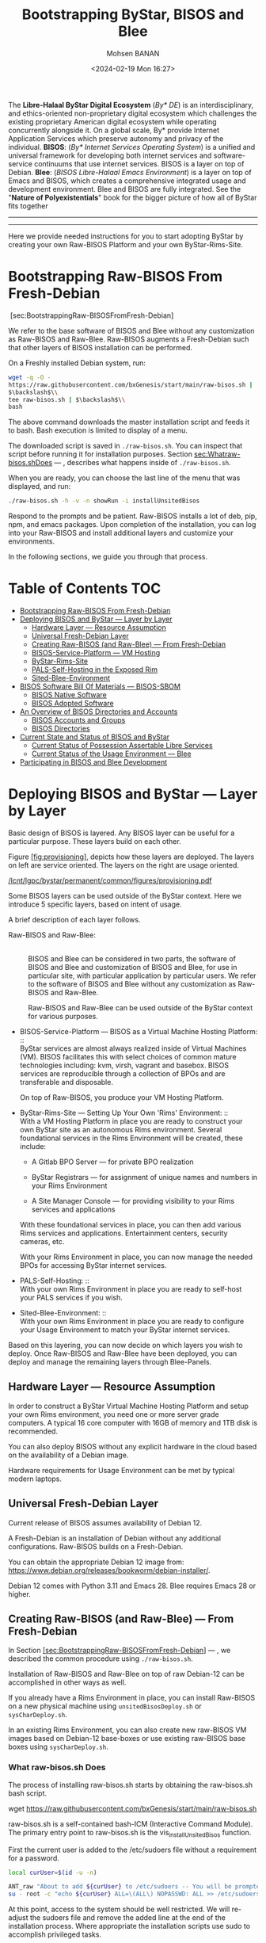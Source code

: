 #+TITLE: Bootstrapping ByStar, BISOS and Blee
#+DATE: <2024-02-19 Mon 16:27>
#+AUTHOR: Mohsen BANAN
#+OPTIONS: toc:4

The *Libre-Halaal ByStar Digital Ecosystem* (/By* DE/) is an interdisciplinary, and
ethics-oriented non-proprietary digital ecosystem which challenges the existing
proprietary American digital ecosystem while operating concurrently alongside
it. On a global scale, By* provide Internet Application Services which preserve
autonomy and privacy of the individual. *BISOS*: (/By* Internet Services Operating
System/) is a unified and universal framework for developing both internet
services and software-service continuums that use internet services. BISOS is a
layer on top of Debian. *Blee*: (/BISOS Libre-Halaal Emacs Environment/) is a layer
on top of Emacs and BISOS, which creates a comprehensive integrated usage and
development environment. Blee and BISOS are fully integrated. See the "*Nature of
Polyexistentials*" book for the bigger picture of how all of ByStar fits together


------------------------------------------------------------------------

#+html: <p align="center" height="190"><img src="images/frontCover-1.jpg" /></p>


------------------------------------------------------------------------

Here we provide needed instructions for you to start adopting ByStar by creating
your own Raw-BISOS Platform and your own ByStar-Rims-Site.


* Bootstrapping Raw-BISOS From Fresh-Debian
  :PROPERTIES:
  :CUSTOM_ID: bootstrapping-raw-bisos-from-fresh-debian
  :END:

 [sec:BootstrappingRaw-BISOSFromFresh-Debian]

We refer to the base software of BISOS and Blee without any
customization as Raw-BISOS and Raw-Blee. Raw-BISOS augments a
Fresh-Debian such that other layers of BISOS installation can be
performed.

On a Freshly installed Debian system, run:

#+begin_src sh
wget -q -O -
https://raw.githubusercontent.com/bxGenesis/start/main/raw-bisos.sh |
$\backslash$\\
tee raw-bisos.sh | $\backslash$\\
bash
#+end_src

The above command downloads the master installation script and feeds it
to bash. Bash execution is limited to display of a menu.

The downloaded script is saved in =./raw-bisos.sh=. You can inspect that
script before running it for installation purposes.
Section [[sec:Whatraw-bisos.shDoes]] --- ,
describes what happens inside of =./raw-bisos.sh=.

When you are ready, you can choose the last line of the menu that was
displayed, and run:

#+begin_src sh
./raw-bisos.sh -h -v -n showRun -i installUnsitedBisos
#+end_src

Respond to the prompts and be patient. Raw-BISOS installs a lot of deb,
pip, npm, and emacs packages. Upon completion of the installation, you
can log into your Raw-BISOS and install additional layers and customize
your environments.

In the following sections, we guide you through that process.



* Table of Contents     :TOC:
- [[#bootstrapping-raw-bisos-from-fresh-debian][Bootstrapping Raw-BISOS From Fresh-Debian]]
- [[#deploying-bisos-and-bystar-----layer-by-layer][Deploying BISOS and ByStar --- Layer by Layer]]
  - [[#hardware-layer-----resource-assumption][Hardware Layer --- Resource Assumption]]
  - [[#universal-fresh-debian-layer][Universal Fresh-Debian Layer]]
  - [[#creating-raw-bisos-and-raw-blee-----from-fresh-debian][Creating Raw-BISOS (and Raw-Blee) --- From Fresh-Debian]]
  - [[#bisos-service-platform-----vm-hosting][BISOS-Service-Platform --- VM Hosting]]
  - [[#bystar-rims-site][ByStar-Rims-Site]]
  - [[#pals-self-hosting-in-the-exposed-rim][PALS-Self-Hosting in the Exposed Rim]]
  - [[#sited-blee-environment][Sited-Blee-Environment]]
- [[#bisos-software-bill-of-materials-----bisos-sbom][BISOS Software Bill Of Materials --- BISOS-SBOM]]
  - [[#bisos-native-software][BISOS Native Software]]
  - [[#bisos-adopted-software][BISOS Adopted Software]]
- [[#an-overview-of-bisos-directories-and-accounts][An Overview of BISOS Directories and Accounts]]
  - [[#bisos-accounts-and-groups][BISOS Accounts and Groups]]
  - [[#bisos-directories][BISOS Directories]]
- [[#current-state-and-status-of-bisos-and-bystar][Current State and Status of BISOS and ByStar]]
  - [[#current-status-of-possession-assertable-libre-services][Current Status of Possession Assertable Libre Services]]
  - [[#current-status-of-the-usage-environment-----blee][Current Status of the Usage Environment --- Blee]]
- [[#participating-in-bisos-and-blee-development][Participating in BISOS and Blee Development]]

* Deploying BISOS and ByStar --- Layer by Layer
  :PROPERTIES:
  :CUSTOM_ID: deploying-bisos-and-bystar-layer-by-layer
  :END:

Basic design of BISOS is layered. Any BISOS layer can be useful for a
particular purpose. These layers build on each other.

Figure [[#fig:provisioning][[fig:provisioning]]], depicts how these
layers are deployed. The layers on left are service oriented. The layers
on the right are usage oriented.

[[/lcnt/lgpc/bystar/permanent/common/figures/provisioning.pdf]]

Some BISOS layers can be used outside of the ByStar context. Here we
introduce 5 specific layers, based on intent of usage.

A brief description of each layer follows.

- Raw-BISOS and Raw-Blee: :: \\
  BISOS and Blee can be considered in two parts, the software of BISOS
  and Blee and customization of BISOS and Blee, for use in particular
  site, with particular application by particular users. We refer to the
  software of BISOS and Blee without any customization as Raw-BISOS and
  Raw-Blee.

  Raw-BISOS and Raw-Blee can be used outside of the ByStar context for
  various purposes.

- BISOS-Service-Platform --- BISOS as a Virtual Machine Hosting
  Platform: :: \\
  ByStar services are almost always realized inside of Virtual Machines
  (VM). BISOS facilitates this with select choices of common mature
  technologies including: kvm, virsh, vagrant and basebox. BISOS
  services are reproducible through a collection of BPOs and are
  transferable and disposable.

  On top of Raw-BISOS, you produce your VM Hosting Platform.

- ByStar-Rims-Site --- Setting Up Your Own 'Rims' Environment: :: \\
  With a VM Hosting Platform in place you are ready to construct your
  own ByStar site as an autonomous Rims environment. Several
  foundational services in the Rims Environment will be created, these
  include:

  - A Gitlab BPO Server --- for private BPO realization

  - ByStar Registrars --- for assignment of unique names and numbers in
    your Rims Environment

  - A Site Manager Console --- for providing visibility to your Rims
    services and applications

  With these foundational services in place, you can then add various
  Rims services and applications. Entertainment centers, security
  cameras, etc.

  With your Rims Environment in place, you can now manage the needed
  BPOs for accessing ByStar internet services.

- PALS-Self-Hosting: :: \\
  With your own Rims Environment in place you are ready to self-host
  your PALS services if you wish.

- Sited-Blee-Environment: :: \\
  With your own Rims Environment in place you are ready to configure
  your Usage Environment to match your ByStar internet services.

Based on this layering, you can now decide on which layers you wish to
deploy. Once Raw-BISOS and Raw-Blee have been deployed, you can deploy
and manage the remaining layers through Blee-Panels.

** Hardware Layer --- Resource Assumption
   :PROPERTIES:
   :CUSTOM_ID: hardware-layer-resource-assumption
   :END:

In order to construct a ByStar Virtual Machine Hosting Platform and
setup your own Rims environment, you need one or more server grade
computers. A typical 16 core computer with 16GB of memory and 1TB disk
is recommended.

You can also deploy BISOS without any explicit hardware in the cloud
based on the availability of a Debian image.

Hardware requirements for Usage Environment can be met by typical modern
laptops.

** Universal Fresh-Debian Layer
   :PROPERTIES:
   :CUSTOM_ID: universal-fresh-debian-layer
   :END:

Current release of BISOS assumes availability of Debian 12.

A Fresh-Debian is an installation of Debian without any additional
configurations. Raw-BISOS builds on a Fresh-Debian.

You can obtain the appropriate Debian 12 image from:\\
[[https://www.debian.org/releases/bookworm/debian-installer/]].

Debian 12 comes with Python 3.11 and Emacs 28. Blee requires Emacs 28 or
higher.

** Creating Raw-BISOS (and Raw-Blee) --- From Fresh-Debian
   :PROPERTIES:
   :CUSTOM_ID: creating-raw-bisos-and-raw-blee-from-fresh-debian
   :END:

In
Section [[#sec:BootstrappingRaw-BISOSFromFresh-Debian][[sec:BootstrappingRaw-BISOSFromFresh-Debian]]]
--- , we described the common procedure using =./raw-bisos.sh=.

Installation of Raw-BISOS and Raw-Blee on top of raw Debian-12 can be
accomplished in other ways as well.

If you already have a Rims Environment in place, you can install
Raw-BISOS on a new physical machine using =unsitedBisosDeploy.sh= or
=sysCharDeploy.sh=.

In an existing Rims Environment, you can also create new raw-BISOS VM
images based on Debian-12 base-boxes or use existing raw-BISOS base
boxes using =sysCharDeploy.sh=.

*** What raw-bisos.sh Does
    :PROPERTIES:
    :CUSTOM_ID: what-raw-bisos.sh-does
    :END:

<<sec:Whatraw-bisos.shDoes>>

The process of installing raw-bisos.sh starts by obtaining the
raw-bisos.sh bash script.

wget https://raw.githubusercontent.com/bxGenesis/start/main/raw-bisos.sh

raw-bisos.sh is a self-contained bash-ICM (Interactive Command Module).
The primary entry point to raw-bisos.sh is the vis_installUnsitedBisos
function.

First the current user is added to the /etc/sudoers file without a
requirement for a password.

#+BEGIN_SRC sh
  local curUser=$(id -u -n)

  ANT_raw "About to add ${curUser} to /etc/sudoers -- You will be prompted for root passwd."
  su - root -c "echo ${curUser} ALL=\(ALL\) NOPASSWD: ALL >> /etc/sudoers"
#+END_SRC

At this point, access to the system should be well restricted. We will
re-adjust the sudoers file and remove the added line at the end of the
installation process. Where appropriate the installation scripts use
sudo to accomplish privileged tasks.

Next we install pipx as a Debian package.

sudo apt-get install pipx

Using pipx we then install the bisos.provision pip package from PyPI.

pipx install bisos.provision

bisos.provision is actually a set of bash scripts. We have not switched
to our python environment yet. The bisos.provision pip package installs
the provisionBisos.sh script. provisionBisos.sh is a stand-alone
bash-ICM module. The provisionBisos.sh script and its
seedIcmStandalone.bash are at:\\
[[https://github.com/bisos-pip/provision/tree/master/py3/bin]]

We then invoke the sysBasePlatform command of the locally installed
provisionBisos.sh

$HOME/.local/bin/provisionBisos.sh -h -v -n showRun -i sysBasePlatform

Which installs git, configures git and clones the
[[https://github.com/bxGenesis/provisioners]] repo in
/opt/bisosProvisioner/gitRepos/provisioners.

A set of self-reliant bash-ICM modules are then used to create the final
/bisos environment. Once the /bisos/core/bsip/bin environment is in
place, all bash ICM scripts use the bisos bash-ICM modules. During the
installation, our use of ICM modules evolves from stand-alone
(raw-bisos.sh) to self-contained (provisionBisos.sh) to self-reliant
(/opt/bisosProvisioner/gitRepos/provisioners) to bisos bash-ICMs
(/bisos/core/bsip/bin).

Upon completion of the installation process, Raw-BISOS is capable of
functioning as a BPO-Container, but no BPOs have been activated yet.

*** Logging in as bystar
    :PROPERTIES:
    :CUSTOM_ID: logging-in-as-bystar
    :END:

Deployment of Raw-BISOS involves creation of a default login account
called: bystar. You can now login to your system as bystar. On the Gnome
GUI console select the bystar account.

Or you can ssh into your system.

ssh -X bystar@ipAddr

The bystar account is preconfigured for BISOS services and capabilities.

While you can use the traditional bash command line, the primary
interface to use and to configure BISOS is Blee.

*** Using Blee
    :PROPERTIES:
    :CUSTOM_ID: using-blee
    :END:

Deployment of Raw-BISOS involves creation of a full featured emacs
environment which is fully integrated with BISOS, called Blee.

blee -i run

If you are familiar with Emacs, you will feel very much at home with
Blee. You can think of Blee as a redistribution of Emacs which is fully
BISOS aware. Most BISOS capabilities and services have been integrated
into Blee. You can use ByStar services through Blee. Additionally, BISOS
capabilities can be configured through Blee. Furthermore, BISOS is
developed with Blee and you can think of Blee as the native BISOS IDE
(Interactive Development Environment).

Blee menu bar is a superset of Emacs menu bar. Most BISOS capabilities
and services can be accessed through Blee menus. Additionally, Blee
introduces a new user interface, called Blee-Panels.

*** Use of Blee-Panels for BISOS Configuration and Information
    :PROPERTIES:
    :CUSTOM_ID: use-of-blee-panels-for-bisos-configuration-and-information
    :END:

Blee-Panels are a web of active org-mode pages that provide access to
BISOS information, capabilities and services. Some Blee-Panels function
as the equivalent of Unix Man Pages, which are active. There are many
similarities between collection of Blee-Panels and the likes of Jupiter
Notebook.

Collection of purposeful Blee-Panels can be accessed through augmented
Blee menus.

** BISOS-Service-Platform --- VM Hosting
   :PROPERTIES:
   :CUSTOM_ID: bisos-service-platform-vm-hosting
   :END:

You can further provision your Raw-BISOS system to become a
ByStar-Service-Platform. You can initiate the provisioning process with
the =bisos-core/bootstrap/provisionSelections/kvmHosting= Blee-Panel.

kvm, virsh, vagrant and basebox software packages will be installed.

With your ByStar-Service-Platform in place you can now create additional
Raw-BISOS system as Virtual Machines (VM) or materialize existing
pre-configured systems through their BPOs.

** ByStar-Rims-Site
   :PROPERTIES:
   :CUSTOM_ID: bystar-rims-site
   :END:

You can further provision your ByStar-Service-Platform system to
construct a ByStar-Rims-Site. You can initiate the provisioning process
with the =bisos-core/bootstrap/siteGenesis= Blee-Panel.

A minimal ByStar-Rims-Site includes:

- Gitlab-BPO-Server: :: \\
  for private BPO realization

- BISOS-Rims-Registrars: :: \\
  for assignment of unique names and numbers in your Rims Environment.

- Site-Manager-Console: :: \\
  for providing visibility to your Rims services and applications.

With these foundational services in place, you can then add various Rims
services and applications. Entertainment centers, security cameras, etc.

With your Rims Environment in place, you can now manage the needed BPOs
for accessing ByStar internet services.

** PALS-Self-Hosting in the Exposed Rim
   :PROPERTIES:
   :CUSTOM_ID: pals-self-hosting-in-the-exposed-rim
   :END:

With your own ByStar-Rims-Site in place you are now ready to self-host
your PALS services if you wish. This allows you assert your tangible
autonomy and privacy on your email and content publication services.

** Sited-Blee-Environment
   :PROPERTIES:
   :CUSTOM_ID: sited-blee-environment
   :END:

With your own ByStar-Rims-Site in place you are now ready to realize
your BPOs for the purpose of configuring your Usage Environment and for
pairing of BISOS+Blee With ByStar Services and Abstracted Application
Services (AAS).

* BISOS Software Bill Of Materials --- BISOS-SBOM
  :PROPERTIES:
  :CUSTOM_ID: bisos-software-bill-of-materials-bisos-sbom
  :END:

BISOS Software can be categorized in two types.

- Native BISOS Software: :: \\
  Software that we have developed.

- Adopted BISOS Software: :: \\
  Software that we have adopted.

BISOS Software can be thought of a collection of software packages of
different forms and of different origins. For each type of software, in
this section we provide an overview and identify their origins.

** BISOS Native Software
   :PROPERTIES:
   :CUSTOM_ID: bisos-native-software
   :END:

All BISOS native software is publicly available and is Libre-Halaal
software --- subjected to Affero GPL.

We use Github and PyPi as public repositories. BISOS native software is
structured as a set of repositories across a number of github
organizations. Here, we provide an overview of these organizations and
repositories.

- PyPi bisos. namespace: :: \\
  Some BISOS native software is released as pip packages. Some pip
  packages are not python modules and are in the form of bash-ICM
  scripts which allows for their convenient installation through pipx
  during bootstraping and prior to establishment of /bisos bases. All
  BISOS native pip packages are under the bisos namespace. T

- Github Organization --- [[https://github.com/bisos-pip]]: :: \\
  The complete sources for PyPi bisos pip packages are are maintained in
  repositories of this github organization.

- Github Organization --- [[https://github.com/bisos]]: :: \\
  Various directories under /bisos map to repositories of this github
  organization.

- Github Organization --- [[https://github.com/bxGenesis]]: :: \\
  The =start= repository and =provisioners= repository of =bxGenesis=
  organization are used for initial bootstraping of Raw-BISOS.

- Github Organization --- [[https://github.com/bxplpc]]: :: \\
  Some final form ByStar and BISOS documents are maintained as
  repositories of bxplpc organization.

- Github Organization --- [[https://github.com/bx-blee]]: :: \\
  Some Emacs library packages are maintained as repositories of bx-blee
  organization.

- Github Organization --- [[https://github.com/blee-pip]]: :: \\
  The complete sources for PyPi blee pip packages are are maintained in
  repositories of this github organization.

- Github Organization --- [[https://github.com/blee-binders]]: :: \\
  Collection of Blee-Panels (as org-mode files ) are maintained in
  repositories of this organization.

For details of which BISOS native packages are installed, follow
=raw-bisos.sh=.

** BISOS Adopted Software
   :PROPERTIES:
   :CUSTOM_ID: bisos-adopted-software
   :END:

BISOS adopts many software packages from many repository sources.

These software packages have different copyright licenses but all the
copyright license of these packages qualify as open-source. This means
that all of BISOS can be reproduced from their source code.

For each type of packaging (debian-apt, pip, emacs-library, npm) BISOS
adopted software is retrieved from its primary repository.

Here, we provide an overview.

- Debian apt packages: :: \\
  Debian apt packages are installed directly from
  http://deb.debian.org/debian.

- PyPi Python pip Packages: :: \\
  Python pip packages are installed directly from pypi.org.

- NPM JavaScript Packages: :: \\
  JavaScript npm packages are installed directly from npmjs.org.

- Emacs Library Packages: :: \\
  Blee uses =straight.el= to manage emacs packages and pins them at
  specific versions from elpa.gnu.org and melpa.org.

- Miscellaneous Secondary Debian apt packages: :: \\
  A few Debian apt packages are installed from repositories outside of
  debian.org.

- Miscellaneous Github packages: :: \\
  A few packages are installed directly from github repositories.

For details of which BISOS adopted packages are installed, follow
=raw-bisos.sh=.

* An Overview of BISOS Directories and Accounts
  :PROPERTIES:
  :CUSTOM_ID: an-overview-of-bisos-directories-and-accounts
  :END:

BISOS is an over Debian layer and follows its own policies for accounts,
directories and other aspects of Debian.

Here we provide an overview of directories and accounts.

** BISOS Accounts and Groups
   :PROPERTIES:
   :CUSTOM_ID: bisos-accounts-and-groups
   :END:

Initial installation of Raw-BISOS results in creation of a number of
accounts and groups on your system. These are:

- bisos: :: \\
  A non-login account belonging to group bisos. Many BISOS files and
  directories belong to this user.

- bystar: :: \\
  A login account that is by default used.

- bxisoDelimiter: :: \\
  An used non-login account with the uid of 1000000. Based on their
  numerical uid, all BPOs on this system will be sequentially created
  after the bxisoDelimiter account.

** BISOS Directories
   :PROPERTIES:
   :CUSTOM_ID: bisos-directories
   :END:

Initial installation of Raw-BISOS results in creation of a number of
root directories on your system. These are:

- /bisos: :: \\
  All of native BISOS software and information resides under the /bisos
  directory.

- /bxo: :: \\
  BPOs are realized and activated as BISOS accounts. Home directory of
  these accounts reside under the /bxo directory.

- /de: :: \\
  Information related to other digital ecosystems reside under the /de
  directory.

A brief overview of the /bisos directory follows.

- /bisos/git: :: \\
  When git repositories are cloned, they are stored under this
  directory. All native git repositories are cloned under the
  /bisos/git/bxRepos repository.

- /bisos/venv: :: \\
  A number of Python Virtual Environments are created and maintained
  under /bisos/venv/py3. These support development and reliable adoption
  of python packages.

- /bisos/pipx: :: \\
  A number of Python pip packages are installed under /bisos/pipx using
  pipx.

- /bisos/blee: :: \\
  Emacs related libraries and native blee elisp code is maintainer here.

- /bisos/core: :: \\
  Bash and Python scripts of BISOS are maintainer here.

* Current State and Status of BISOS and ByStar
  :PROPERTIES:
  :CUSTOM_ID: current-state-and-status-of-bisos-and-bystar
  :END:

Our general strategy has been to:

#+BEGIN_QUOTE
  Think Big, Start Small, Never Give Up
#+END_QUOTE

As described in the previous 3 chapters, the overall architecture and
design of the ByStar digital ecosystem and BISOS are now well in place.
We have been gradually implementing key building blocks of ByStar and
refining design of BISOS based on our implementation experiences. We
have been at this for along while and what is in place is no longer all
that small. However, we have chosen not to publicly release many of our
services and accept the burden of a significant user base.

ByStar is a perpetual work in progress. Enough is functional for us to
expose certain parts. A starting point is now in place.

Thus far ByStar has been developed by a very small team. The primary
author of this book is also the primary designer and implementer of most
of the ByStar integration.

Our implementation focus has been on the fundamentals of ByStar,
Possession Assertable Libre Services (PALS) and ByStar's unified
development, management and usage environment Blee (ByStar Libre-Halaal
Emacs Environment).

** Current Status of Possession Assertable Libre Services
   :PROPERTIES:
   :CUSTOM_ID: current-status-of-possession-assertable-libre-services
   :END:

The general structure of PALS (Possession Assertable Libre Services) is
in place and our primary focus has been two fundamental autonomy and
privacy oriented services.

1. Private Email Services

2. Autonomous Content Publication

These are now in place and are available for general use. You can
self-host your autonomous and private ByStar email service. And you can
self-host your autonomous and private ByStar content publication and web
presence.

** Current Status of the Usage Environment --- Blee
   :PROPERTIES:
   :CUSTOM_ID: current-status-of-the-usage-environment-blee
   :END:

Blee (ByStar Libre-Halaal Emacs Environment) is more than the typical
usage environment. Blee is also a complete IDE (Interactive Development
Environment), and includes integrated systems deployment and management
features.

At this time, Blee can not be considered end-user oriented --- it is
engineer oriented. Anyone familiar with Emacs, will immediately enjoy
the fully integrated environment that Blee provides.

ByStar services and capabilities are self documented through org-mode
based Blee panels. Blee panels are active and function as a layer on top
of command line.

* Participating in BISOS and Blee Development
  :PROPERTIES:
  :CUSTOM_ID: participating-in-bisos-and-blee-development
  :END:

We encourage and facilitate collaborative development of BISOS and Blee.

For Python, Bash, Elisp and LaTeX we use a combination of org-mode and
the native language mode of Blee/Emacs. We call this COMEEGA ---
Collaborative Org-Mode Enhanced Emacs Generalized Authorship. COMEEGA is
a Blee concept and an Emacs package for enhancing readability and
usability of various authorship-major-modes with augmentation by
org-mode content. For additional information about COMEEGA, see:\\
[[https://github.com/bx-blee/comeega]]

Those wishing to participate in BISOS and Blee development, should use
COMEEGA.
